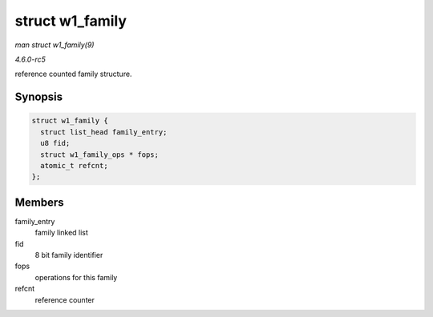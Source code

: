 .. -*- coding: utf-8; mode: rst -*-

.. _API-struct-w1-family:

================
struct w1_family
================

*man struct w1_family(9)*

*4.6.0-rc5*

reference counted family structure.


Synopsis
========

.. code-block:: c

    struct w1_family {
      struct list_head family_entry;
      u8 fid;
      struct w1_family_ops * fops;
      atomic_t refcnt;
    };


Members
=======

family_entry
    family linked list

fid
    8 bit family identifier

fops
    operations for this family

refcnt
    reference counter


.. ------------------------------------------------------------------------------
.. This file was automatically converted from DocBook-XML with the dbxml
.. library (https://github.com/return42/sphkerneldoc). The origin XML comes
.. from the linux kernel, refer to:
..
.. * https://github.com/torvalds/linux/tree/master/Documentation/DocBook
.. ------------------------------------------------------------------------------
